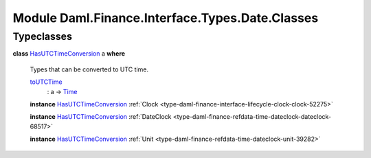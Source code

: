 .. Copyright (c) 2022 Digital Asset (Switzerland) GmbH and/or its affiliates. All rights reserved.
.. SPDX-License-Identifier: Apache-2.0

.. _module-daml-finance-interface-types-date-classes-73544:

Module Daml.Finance.Interface.Types.Date.Classes
================================================

Typeclasses
-----------

.. _class-daml-finance-interface-types-date-classes-hasutctimeconversion-83616:

**class** `HasUTCTimeConversion <class-daml-finance-interface-types-date-classes-hasutctimeconversion-83616_>`_ a **where**

  Types that can be converted to UTC time\.
  
  .. _function-daml-finance-interface-types-date-classes-toutctime-25113:
  
  `toUTCTime <function-daml-finance-interface-types-date-classes-toutctime-25113_>`_
    \: a \-\> `Time <https://docs.daml.com/daml/stdlib/Prelude.html#type-da-internal-lf-time-63886>`_
  
  **instance** `HasUTCTimeConversion <class-daml-finance-interface-types-date-classes-hasutctimeconversion-83616_>`_ :ref:`Clock <type-daml-finance-interface-lifecycle-clock-clock-52275>`
  
  **instance** `HasUTCTimeConversion <class-daml-finance-interface-types-date-classes-hasutctimeconversion-83616_>`_ :ref:`DateClock <type-daml-finance-refdata-time-dateclock-dateclock-68517>`
  
  **instance** `HasUTCTimeConversion <class-daml-finance-interface-types-date-classes-hasutctimeconversion-83616_>`_ :ref:`Unit <type-daml-finance-refdata-time-dateclock-unit-39282>`
